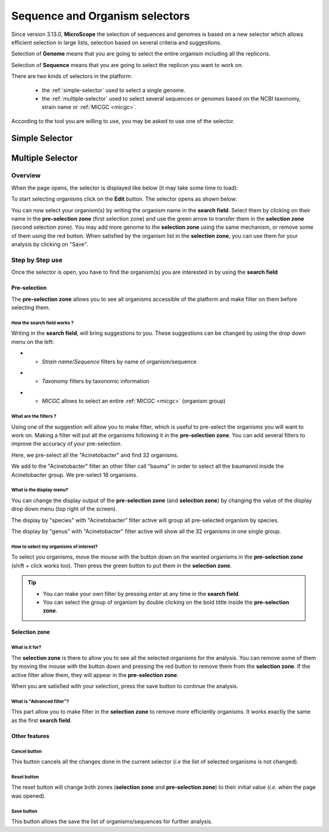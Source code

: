.. _selector:

###############################
Sequence and Organism selectors
###############################

Since version 3.13.0, **MicroScope** the selection of sequences and genomes is based on a new selector
which allows efficient selection in large lists, selection based on several criteria and suggestions.

Selection of **Genome** means that you are going to select the entire organism including all the replicons.

Selection of **Sequence** means that you are going to select the replicon you want to work on.

There are two kinds of selectors in the platform:

  - the :ref:`simple-selector` used to select a single genome.
  - the :ref:`multiple-selector` used to select several sequences or genomes based on the NCBI taxonomy, strain name or :ref:`MICGC <micgc>`.

According to the tool you are willing to use, you may be asked to use one of the selector.

.. _simple-selector:

***************
Simple Selector
***************

.. _multiple-selector:

*****************
Multiple Selector
*****************

Overview
========

When the page opens, the selector is displayed like below (it may take some time to load):

.. image:: img/selector_closed.png

To start selecting organisms click on the **Edit** button.
The selector opens as shown below:


.. image:: img/selector_partname.png

You can now select your organism(s) by writing the organism name in the **search field**.
Select them by clicking on their name in the **pre-selection zone** (first selection zone) and
use the green arrow to transfer them in the **selection zone** (second selection zone).
You may add more genome to the **selection zone** using the same mechanism, or remove some of them using the red button.
When satisfied by the organism list in the **selection zone**, you can use them for your analysis by clicking on "Save".

Step by Step use
=================

Once the selector is open, you have to find the organism(s) you are interested in by using the **search field**

Pre-selection
-------------

The **pre-selection zone** allows you to see all organisms accessible of the platform and make filter on them before selecting them.

How the **search field** works ?
~~~~~~~~~~~~~~~~~~~~~~~~~~~~~~~~

Writing in the **search field**, will bring suggestions to you.
These suggestions can be changed by using the drop down menu on the left:

* - *Strain name*/*Sequence* filters by name of organism/sequence

.. image:: img/selector_search.PNG

* - *Taxonomy* filters by taxonomic information

.. image:: img/selector_search2.PNG

* - *MICGC* allows to select an entire :ref:`MICGC <micgc>` (organism group)


What are the filters ?
~~~~~~~~~~~~~~~~~~~~~~

Using one of the suggestion will allow you to make filter, which is useful to pre-select the organisms you will want to work on.
Making a filter will put all the organisms following it in the **pre-selection zone**.
You can add several filters to improve the accuracy of your pre-selection.

.. image:: img/selector_filter.PNG

Here, we pre-select all the "Acinetobacter" and find 32 organisms.

.. image:: img/selector_filter2.PNG

We add to the "Acinetobacter" filter an other filter call "bauma" in order to select all the baumannii inside the Acinetobacter group. We pre-select 16 organisms.

What is the display menu?
~~~~~~~~~~~~~~~~~~~~~~~~~

You can change the display output of the **pre-selection zone** (and **selection zone**) by changing the value of the display drop down menu (top right of the screen).

.. image:: img/selector_display.PNG

The display by "species" with "Acinetobacter" filter active will group all pre-selected organism by species.

.. image:: img/selector_display2.PNG

The display by "genus" with "Acinetobacter" filter active will show all the 32 organisms in one single group.


How to select my organisms of interest?
~~~~~~~~~~~~~~~~~~~~~~~~~~~~~~~~~~~~~~~

To select you organisms, move the mouse with the button down on the wanted organisms in the **pre-selection zone** (shift + click works too).
Then press the green button to put them in the **selection zone**.


.. tip::
	* You can make your own filter by pressing *enter* at any time in the **search field**.
	* You can select the group of organism by double clicking on the bold tittle inside the **pre-selection zone**.

Selection zone
--------------

What is it for?
~~~~~~~~~~~~~~~

The **selection zone** is there to allow you to see all the selected organisms for the analysis.
You can remove some of them by moving the mouse with the button down and pressing the red button to remove them from the **selection zone**.
If the active filter allow them, they will appear in the **pre-selection zone**.

When you are satisfied with your selection, press the save button to continue the analysis.

What is "Advanced filter"?
~~~~~~~~~~~~~~~~~~~~~~~~~~

This part allow you to make filter in the **selection zone** to remove more efficiently organisms.
It works exactly the same as the first **search field**.

Other features
--------------

**Cancel** button
~~~~~~~~~~~~~~~~~

This button cancels all the changes done in the current selector (*i.e* the list of selected organisms is not changed).

**Reset** button
~~~~~~~~~~~~~~~~

The reset button will change both zones (**selection zone** and **pre-selection zone**) to their initial value (*i.e.* when the page was opened).

**Save** button
~~~~~~~~~~~~~~~

This button allows the save the list of organisms/sequences for further analysis.
